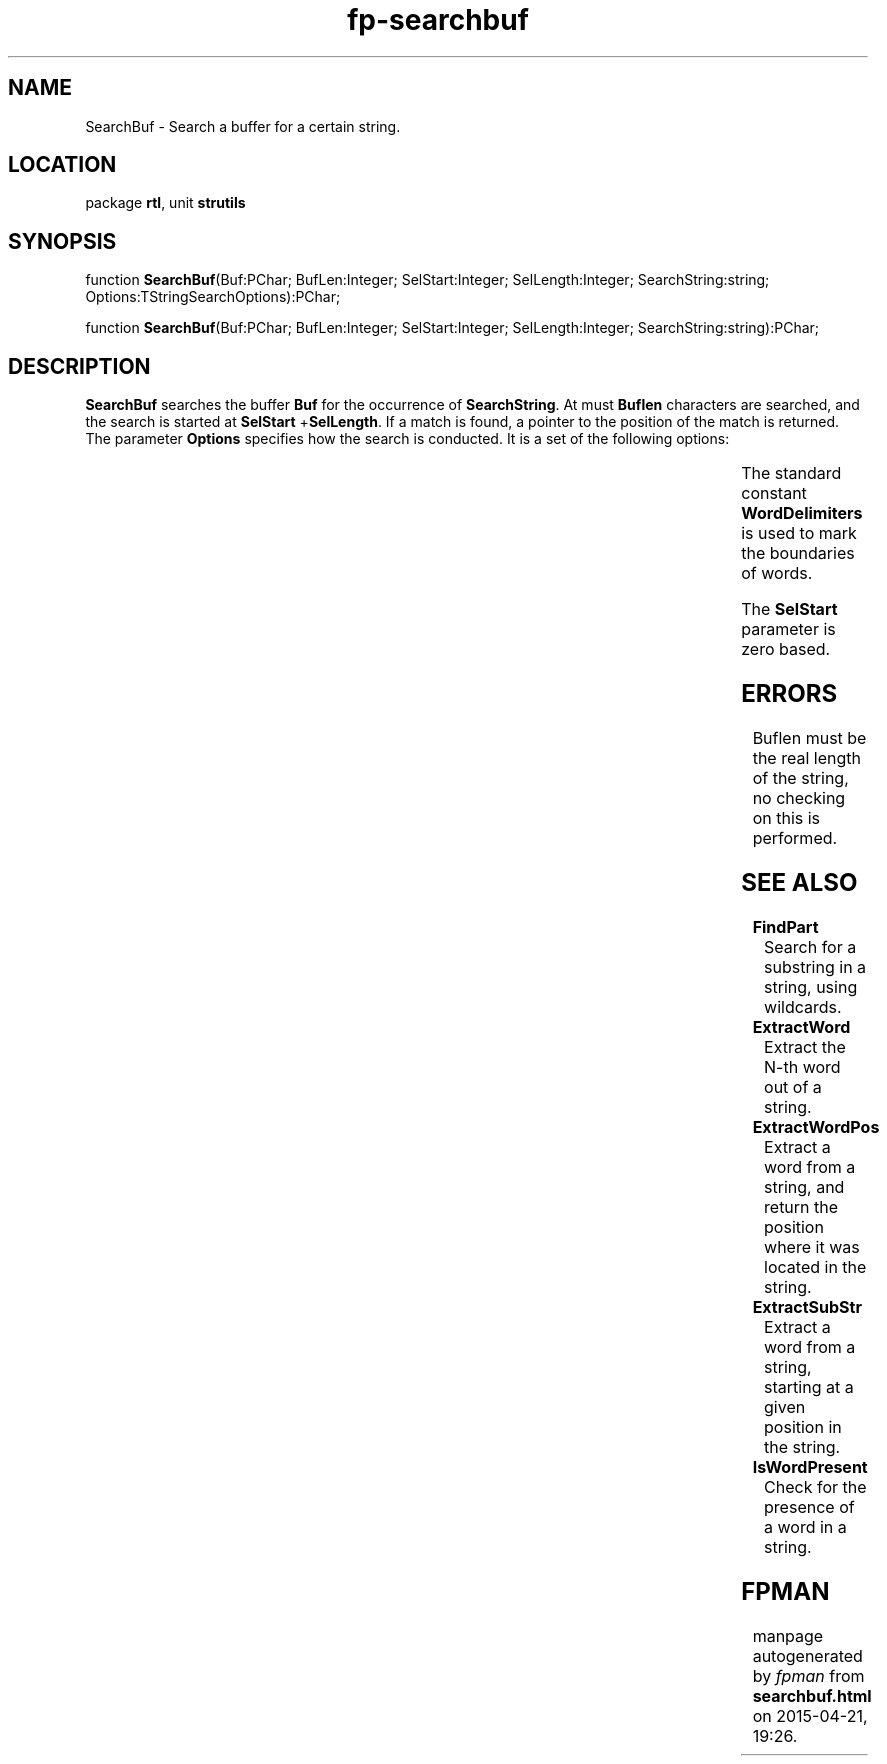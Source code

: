 .\" file autogenerated by fpman
.TH "fp-searchbuf" 3 "2014-03-14" "fpman" "Free Pascal Programmer's Manual"
.SH NAME
SearchBuf - Search a buffer for a certain string.
.SH LOCATION
package \fBrtl\fR, unit \fBstrutils\fR
.SH SYNOPSIS
function \fBSearchBuf\fR(Buf:PChar; BufLen:Integer; SelStart:Integer; SelLength:Integer; SearchString:string; Options:TStringSearchOptions):PChar;

function \fBSearchBuf\fR(Buf:PChar; BufLen:Integer; SelStart:Integer; SelLength:Integer; SearchString:string):PChar;
.SH DESCRIPTION
\fBSearchBuf\fR searches the buffer \fBBuf\fR for the occurrence of \fBSearchString\fR. At must \fBBuflen\fR characters are searched, and the search is started at \fBSelStart\fR +\fBSelLength\fR. If a match is found, a pointer to the position of the match is returned. The parameter \fBOptions\fR specifies how the search is conducted. It is a set of the following options:

.TS
ci | ci 
l | l 
l | l 
l | l.
Option	Effect	
=
soDown	Searches forward, starting at the end of the selection. Default is searching up	
_
soMatchCase	Observe case when searching. Default is to ignore case.	
_
soWholeWord	Match only whole words. Default also returns parts of words	
.TE

The standard constant \fBWordDelimiters\fR is used to mark the boundaries of words.

The \fBSelStart\fR parameter is zero based.


.SH ERRORS
Buflen must be the real length of the string, no checking on this is performed.


.SH SEE ALSO
.TP
.B FindPart
Search for a substring in a string, using wildcards.
.TP
.B ExtractWord
Extract the N-th word out of a string.
.TP
.B ExtractWordPos
Extract a word from a string, and return the position where it was located in the string.
.TP
.B ExtractSubStr
Extract a word from a string, starting at a given position in the string.
.TP
.B IsWordPresent
Check for the presence of a word in a string.

.SH FPMAN
manpage autogenerated by \fIfpman\fR from \fBsearchbuf.html\fR on 2015-04-21, 19:26.

